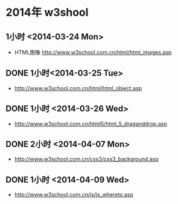 * 2014年 w3shool
** 1小时 <2014-03-24 Mon>
- HTML图像 http://www.w3school.com.cn/html/html_images.asp
** DONE 1小时<2014-03-25 Tue>
- http://www.w3school.com.cn/html/html_object.asp
** DONE 1小时 <2014-03-26 Wed>
- http://www.w3school.com.cn/html5/html_5_draganddrop.asp
** DONE 2小时 <2014-04-07 Mon>
- http://www.w3school.com.cn/css3/css3_background.asp
** DONE 1小时 <2014-04-09 Wed>
- http://www.w3school.com.cn/js/js_whereto.asp
